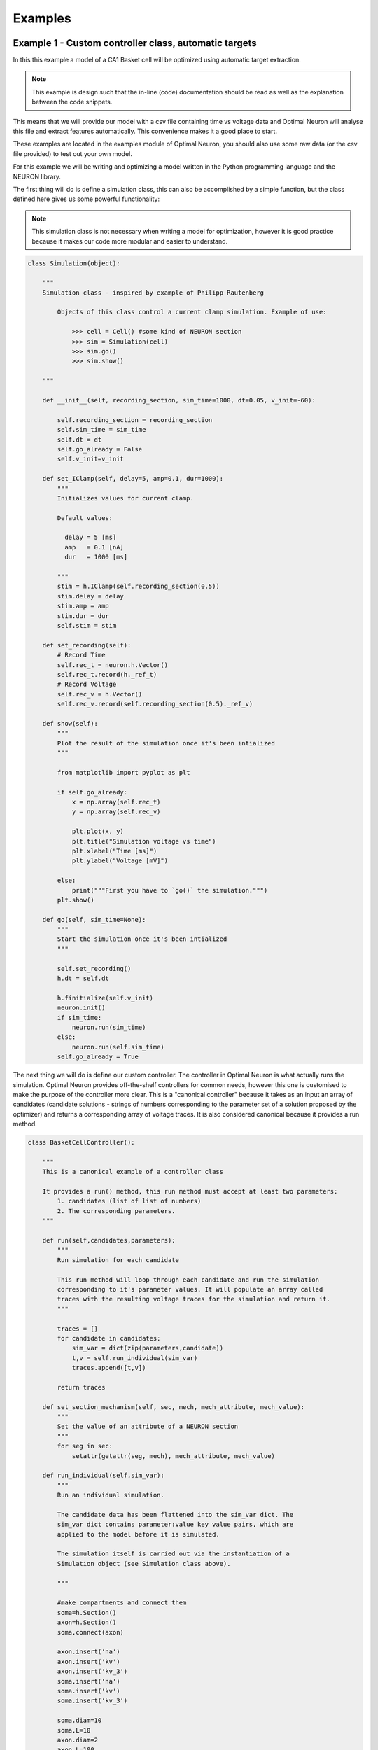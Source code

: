 Examples
========

Example 1 - Custom controller class, automatic targets
------------------------------------------------------

In this this example a model of a CA1 Basket cell will be 
optimized using automatic target extraction.

.. note::
   This example is design such that the in-line (code) 
   documentation should be read as well as the explanation 
   between the code snippets. 

This means that we will provide our model with a csv file containing time 
vs voltage data and Optimal Neuron will analyse this file and extract
features automatically. This convenience makes it a good place to start.

These examples are located in the examples module of Optimal Neuron, you
should also use some raw data (or the csv file provided) to test out 
your own model.

For this example we will be writing and optimizing a model written in the Python
programming language and the NEURON library.

The first thing will do is define a simulation class, this can also be accomplished
by a simple function, but the class defined here gives us some powerful functionality:

.. note::
   This simulation class is not necessary when writing a 
   model for optimization, however it is good practice 
   because it makes our code more modular and easier to understand.

.. code-block:: python

    class Simulation(object):
    
        """
        Simulation class - inspired by example of Philipp Rautenberg
    
            Objects of this class control a current clamp simulation. Example of use:
    
                >>> cell = Cell() #some kind of NEURON section
                >>> sim = Simulation(cell)
                >>> sim.go()
                >>> sim.show()
    
        """
    
        def __init__(self, recording_section, sim_time=1000, dt=0.05, v_init=-60):
    
            self.recording_section = recording_section
            self.sim_time = sim_time
            self.dt = dt
            self.go_already = False
            self.v_init=v_init
    
        def set_IClamp(self, delay=5, amp=0.1, dur=1000):
            """
            Initializes values for current clamp.
            
            Default values:
              
              delay = 5 [ms]
              amp   = 0.1 [nA]
              dur   = 1000 [ms]
    
            """
            stim = h.IClamp(self.recording_section(0.5))
            stim.delay = delay
            stim.amp = amp
            stim.dur = dur
            self.stim = stim
    
        def set_recording(self):
            # Record Time
            self.rec_t = neuron.h.Vector()
            self.rec_t.record(h._ref_t)
            # Record Voltage
            self.rec_v = h.Vector()
            self.rec_v.record(self.recording_section(0.5)._ref_v)
    
        def show(self):
            """
            Plot the result of the simulation once it's been intialized
            """
    
            from matplotlib import pyplot as plt
    
            if self.go_already:
                x = np.array(self.rec_t)
                y = np.array(self.rec_v)
    
                plt.plot(x, y)
                plt.title("Simulation voltage vs time")
                plt.xlabel("Time [ms]")
                plt.ylabel("Voltage [mV]")
    
            else:
                print("""First you have to `go()` the simulation.""")
            plt.show()
        
        def go(self, sim_time=None):
            """
            Start the simulation once it's been intialized
            """
    
            self.set_recording()
            h.dt = self.dt
            
            h.finitialize(self.v_init)
            neuron.init()
            if sim_time:
                neuron.run(sim_time)
            else:
                neuron.run(self.sim_time)
            self.go_already = True

The next thing we will do is define our custom controller. 
The controller in Optimal Neuron is what actually runs the simulation.
Optimal Neuron provides off-the-shelf controllers for common needs,
however this one is customised to make the purpose of the controller
more clear. This is a "canonical controller" because it takes as an input an array
of candidates (candidate solutions - strings of numbers corresponding
to the parameter set of a solution proposed by the optimizer) and returns
a corresponding array of voltage traces. It is also considered canonical because
it provides a run method.


.. code-block:: python

    class BasketCellController():
    
        """
        This is a canonical example of a controller class
    
        It provides a run() method, this run method must accept at least two parameters:
            1. candidates (list of list of numbers)
            2. The corresponding parameters. 
        """
    
        def run(self,candidates,parameters):
            """
            Run simulation for each candidate
            
            This run method will loop through each candidate and run the simulation
            corresponding to it's parameter values. It will populate an array called
            traces with the resulting voltage traces for the simulation and return it.
            """
    
            traces = []
            for candidate in candidates:
                sim_var = dict(zip(parameters,candidate))
                t,v = self.run_individual(sim_var)
                traces.append([t,v])
    
            return traces
    
        def set_section_mechanism(self, sec, mech, mech_attribute, mech_value):
            """
            Set the value of an attribute of a NEURON section
            """
            for seg in sec:
                setattr(getattr(seg, mech), mech_attribute, mech_value)
        
        def run_individual(self,sim_var):
            """
            Run an individual simulation.
    
            The candidate data has been flattened into the sim_var dict. The
            sim_var dict contains parameter:value key value pairs, which are
            applied to the model before it is simulated.
    
            The simulation itself is carried out via the instantiation of a
            Simulation object (see Simulation class above).
    
            """
    
            #make compartments and connect them
            soma=h.Section()
            axon=h.Section()
            soma.connect(axon)
        
            axon.insert('na')
            axon.insert('kv')
            axon.insert('kv_3')
            soma.insert('na')
            soma.insert('kv')
            soma.insert('kv_3')
        
            soma.diam=10
            soma.L=10
            axon.diam=2
            axon.L=100
        
            #soma.insert('canrgc')
            #soma.insert('cad2')
        
            self.set_section_mechanism(axon,'na','gbar',sim_var['axon_gbar_na'])
            self.set_section_mechanism(axon,'kv','gbar',sim_var['axon_gbar_kv'])
            self.set_section_mechanism(axon,'kv_3','gbar',sim_var['axon_gbar_kv3'])
            self.set_section_mechanism(soma,'na','gbar',sim_var['soma_gbar_na'])
            self.set_section_mechanism(soma,'kv','gbar',sim_var['soma_gbar_kv'])
            self.set_section_mechanism(soma,'kv_3','gbar',sim_var['soma_gbar_kv3'])
        
            for sec in h.allsec():
                sec.insert('pas')
                sec.Ra=300
                sec.cm=0.75
                self.set_section_mechanism(sec,'pas','g',1.0/30000)
                self.set_section_mechanism(sec,'pas','e',-70)
        
            h.vshift_na=-5.0
            sim=Simulation(soma,sim_time=1000,v_init=-70.0)
            sim.set_IClamp(150, 0.1, 750)
            sim.go()
        
            sim.show()
        
            return np.array(sim.rec_t), np.array(sim.rec_v)
    
The function **main()** is where  the actual optimization takes place - the evaluator,
controller and optimizer classes are instantiated into objects and the optimizer **optimize()**
method is invoked:

.. code-block:: python

    def main():    
        """
        The optimization runs in this main method
        """
        
        #make a controller
        my_controller= BasketCellController()
        
        #parameters to be modified in each simulation
        parameters = ['axon_gbar_na',
                      'axon_gbar_kv',
                      'axon_gbar_kv3',
                      'soma_gbar_na',
                      'soma_gbar_kv',
                      'soma_gbar_kv3']
        
        #above parameters will not be modified outside these bounds:
        min_constraints = [0,0,0,0,0,0]
        max_constraints = [10000,30,1,300,20,2]
    
    
        # EXAMPLE - how to set a seed
        #manual_vals=[50,50,2000,70,70,5,0.1,28.0,49.0,-73.0,23.0] 
    
        #analysis variables, these default values will do:
        analysis_var={'peak_delta':0,
                      'baseline':0,
                      'dvdt_threshold':2}
        
        weights={'average_minimum': 1.0,
                 'spike_frequency_adaptation': 1.0,
                 'trough_phase_adaptation': 1.0,
                 'mean_spike_frequency': 1.0,
                 'average_maximum': 1.0,
                 'trough_decay_exponent': 1.0,
                 'interspike_time_covar': 1.0,
                 'min_peak_no': 1.0,
                 'spike_broadening': 1.0,
                 'spike_width_adaptation': 1.0,
                 'max_peak_no': 1.0,
                 'first_spike_time': 1.0,
                 'peak_decay_exponent': 1.0,
                 'pptd_error':1.0}
        
        
        
        #make an evaluator, using automatic target evaluation:
        my_evaluator=evaluators.IClampEvaluator(controller=my_controller,
                                                analysis_start_time=1,
                                                analysis_end_time=500,
                                                target_data_path='100pA_1.csv',
                                                parameters=parameters,
                                                analysis_var=analysis_var,
                                                weights=weights,
                                                targets=None, # because we're using automatic
                                                automatic=True)
    
        #make an optimizer
        my_optimizer=optimizers.CustomOptimizerA(max_constraints,min_constraints,my_evaluator,
                                          population_size=3,
                                          max_evaluations=100,
                                          num_selected=3,
                                          num_offspring=3,
                                          num_elites=1,
                                          seeds=None)
    
        #run the optimizer
        my_optimizer.optimize()
    
    main()
    

Example 2 - Custom controller class, manual targets
----------------------------------------------------------------
In this this example a CA1 basket cell will be optimized using manual targets.

This is actually pretty easy. In the example above when the evaluator is defined,
there is a line:

.. code-block:: python
    automatic=true

We now create a targets directory, each target must be one which is
available to the specific evaluator, see the evaluator's documentation
to see what analysis it provides.

.. code-block:: python

    manual_targets={'average_minimum': -38.83,
             'spike_frequency_adaptation': 0.01,
             'trough_phase_adaptation': 0.005,
             'mean_spike_frequency': 47.35,
             'average_maximum': 29.32,
             'trough_decay_exponent': 0.11,
             'interspike_time_covar': 0.04,
             'min_peak_no': 34,
             'spike_broadening': 0.81,
             'spike_width_adaptation': 0.00,
             'max_peak_no': 35,
             'first_spike_time': 164.0,
             'peak_decay_exponent': -0.045,
             'pptd_error':0}

And then define the evaluator such that the **automatic** key is set to
false and the targets parameter is set to our targets dict:

.. warning::

   PPTD error and other such deviation functions should always be 0.
   PPTD error also does not work if a target data path is not provided and
   an error will result.

.. code-block:: python

   my_evaluator=evaluators.IClampEvaluator(controller=my_controller,
                                           analysis_start_time=1,
                                           analysis_end_time=500,
                                           target_data_path='100pA_1.csv',
                                           parameters=parameters,
                                           analysis_var=analysis_var,
                                           weights=weights,
                                           targets=manual_targets,
                                           automatic=False)


Example 3 - CLI controller, single-threaded
-------------------------------------------
In this example the model of a C. elegans muscle cell will be optimized using
manual targets, CLI controller. This work is part of the `Open Worm Project`_.

.. _`Open Worm Project`:http://www.openworm.org/

Example 4 - CLI controller, multi-threaded
------------------------------------------
As above but multi-threaded.
